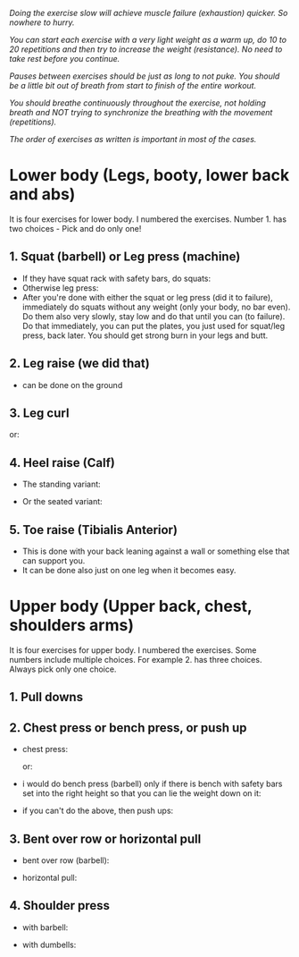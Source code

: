 /Doing the exercise slow will achieve muscle failure (exhaustion) quicker. So nowhere to hurry./

/You can start each exercise with a very light weight as a warm up, do 10 to 20 repetitions and then try to increase the weight (resistance). No need to take rest before you continue./

/Pauses between exercises should be just as long to not puke. You should be a little bit out of breath from start to finish of the entire workout./

/You should breathe continuously throughout the exercise, not holding breath and NOT trying to synchronize the breathing with the movement (repetitions)./

/The order of exercises as written is important in most of the cases./

* Lower body (Legs, booty, lower back and abs)
It is four exercises for lower body. I numbered the exercises. Number 1. has two choices - Pick and do only one!
** 1. Squat (barbell) or Leg press (machine)
- If they have squat rack with safety bars, do squats:
  [[./squat.jpeg]]
- Otherwise leg press:
  [[./leg_press.jpeg]]
- After you're done with either the squat or leg press (did it to failure), immediately do squats without any weight (only your body, no bar even). Do them also very slowly, stay low and do that until you can (to failure). Do that immediately, you can put the plates, you just used for squat/leg press, back later. You should get strong burn in your legs and butt.
 
** 2. Leg raise (we did that)
- can be done on the ground
  [[./leg_raise.jpeg]]


** 3. Leg curl
[[./leg_curl.png]]

or:
[[./leg_curl_seated.jpeg]]


** 4. Heel raise (Calf)
- The standing variant:
  [[./calf-raise-standing.png]]

- Or the seated variant:
  [[./calf-raise-sitting.jpg]]  


** 5. Toe raise (Tibialis Anterior)
- This is done with your back leaning against a wall or something else that can support you.
  [[./Wall-Toe-Raises.jpeg]]
- It can be done also just on one leg when it becomes easy.


* Upper body (Upper back, chest, shoulders arms)
It is four exercises for upper body. I numbered the exercises. Some numbers include multiple choices. For example 2. has three choices. Always pick only one choice.
** 1. Pull downs
[[./lat_pulldown.png]]

** 2. Chest press or bench press, or push up
- chest press:

  [[./chest_press1.png]]
  or:

  [[./chest_press2.jpeg]]
- i would do bench press (barbell) only if there is bench with safety bars set into the right height so that you can lie the weight down on it:

  [[./bench_press.jpeg]]
  
- if you can't do the above, then push ups:

  [[./push_up.jpeg]]

** 3. Bent over row or horizontal pull
- bent over row (barbell):

  [[./bent_over_row.png]]
- horizontal pull:

  [[./horizontal_pull.jpeg]]
  
** 4. Shoulder press
- with barbell:

  [[./overhead_press.jpeg]]
- with dumbells:

  [[./shoulder_press.jpeg]]
